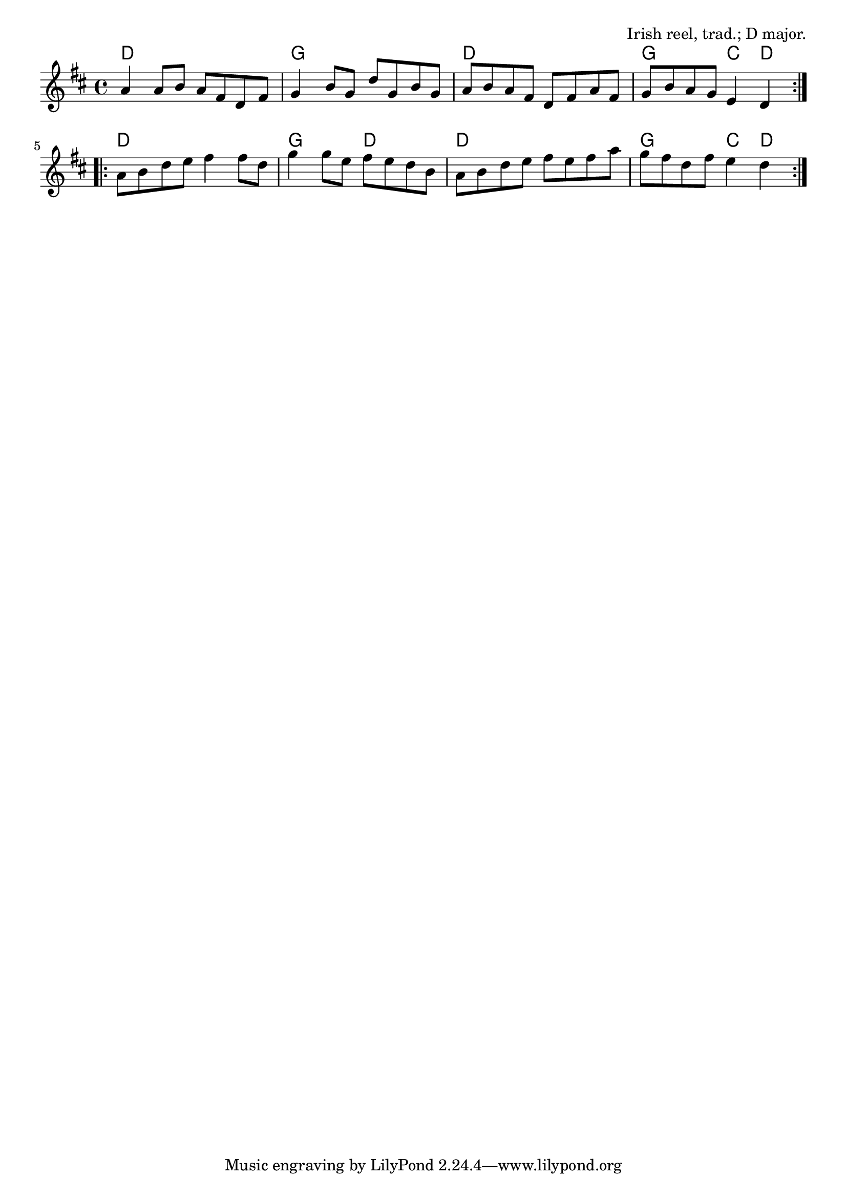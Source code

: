 \version "2.18.2"

\tocItem \markup "Rolling in the Ryegrass"

\score {
  <<
    \relative a' {
      \time 4/4
      \key d \major

      \repeat volta 2 {
        a4 a8 b a fis d fis |
        g4 b8 g d' g, b g |
        a b a fis d fis a fis |
        g b a g e4 d |
      }
      \break

      \repeat volta 2 {
        a'8 b d e fis4 fis8 d |
        g4 g8 e fis e d b |
        a b d e fis e fis a |
        g fis d fis e4 d4 |
      }
    }

    \chords {
      \time 4/4

      d1 | g1 | d1 | g2 c4 d4 |
      d1 | g2 d2 | d1 | g2 c4 d4 |
    }
  >>

  \header{
    title="Rolling in the Ryegrass"
    opus="Irish reel, trad.; D major."
  }
  \layout{indent=0}
  \midi{\tempo 4=220}
}